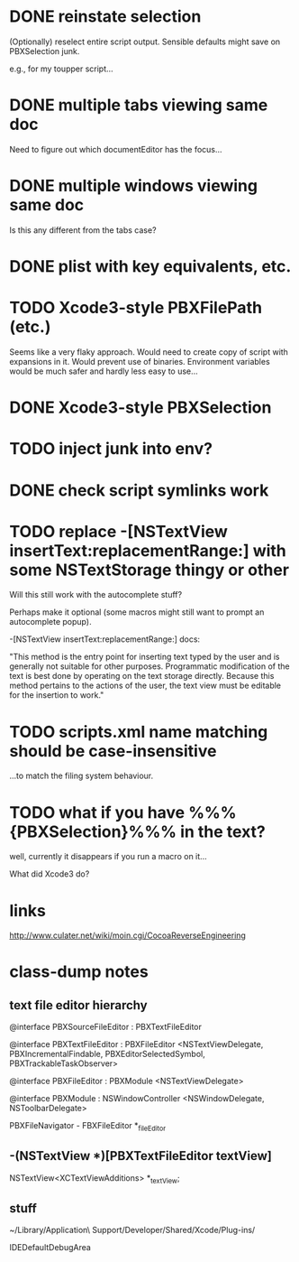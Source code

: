 * DONE reinstate selection
  CLOSED: [2012-04-08 Sun 01:26]

(Optionally) reselect entire script output. Sensible defaults might
save on PBXSelection junk.

e.g., for my toupper script...

* DONE multiple tabs viewing same doc
  CLOSED: [2012-04-01 Sun 01:01]

Need to figure out which documentEditor has the focus...

* DONE multiple windows viewing same doc
  CLOSED: [2012-04-01 Sun 01:01]

Is this any different from the tabs case?

* DONE plist with key equivalents, etc.
  CLOSED: [2012-03-31 Sat 18:25]

* TODO Xcode3-style PBXFilePath (etc.)

Seems like a very flaky approach. Would need to create copy of script
with expansions in it. Would prevent use of binaries. Environment
variables would be much safer and hardly less easy to use...

* DONE Xcode3-style PBXSelection
  CLOSED: [2012-04-02 Mon 01:37]

* TODO inject junk into env?

* DONE check script symlinks work
  CLOSED: [2012-03-31 Sat 18:22]

* TODO replace -[NSTextView insertText:replacementRange:] with some NSTextStorage thingy or other

Will this still work with the autocomplete stuff?

Perhaps make it optional (some macros might still want to prompt an
autocomplete popup).

-[NSTextView insertText:replacementRange:] docs:

"This method is the entry point for inserting text typed by the user
and is generally not suitable for other purposes. Programmatic
modification of the text is best done by operating on the text storage
directly. Because this method pertains to the actions of the user, the
text view must be editable for the insertion to work."

* TODO scripts.xml name matching should be case-insensitive

...to match the filing system behaviour.

* TODO what if you have %%%{PBXSelection}%%% in the text?

well, currently it disappears if you run a macro on it...

What did Xcode3 do?

* links

[[http://www.culater.net/wiki/moin.cgi/CocoaReverseEngineering]]

* class-dump notes

** text file editor hierarchy

@interface PBXSourceFileEditor : PBXTextFileEditor

@interface PBXTextFileEditor : PBXFileEditor <NSTextViewDelegate, PBXIncrementalFindable, PBXEditorSelectedSymbol, PBXTrackableTaskObserver>

@interface PBXFileEditor : PBXModule <NSTextViewDelegate>

@interface PBXModule : NSWindowController <NSWindowDelegate, NSToolbarDelegate>

PBXFileNavigator - FBXFileEditor *_fileEditor

** -(NSTextView *)[PBXTextFileEditor textView]

NSTextView<XCTextViewAdditions> *_textView;

** stuff

~/Library/Application\ Support/Developer/Shared/Xcode/Plug-ins/

IDEDefaultDebugArea

